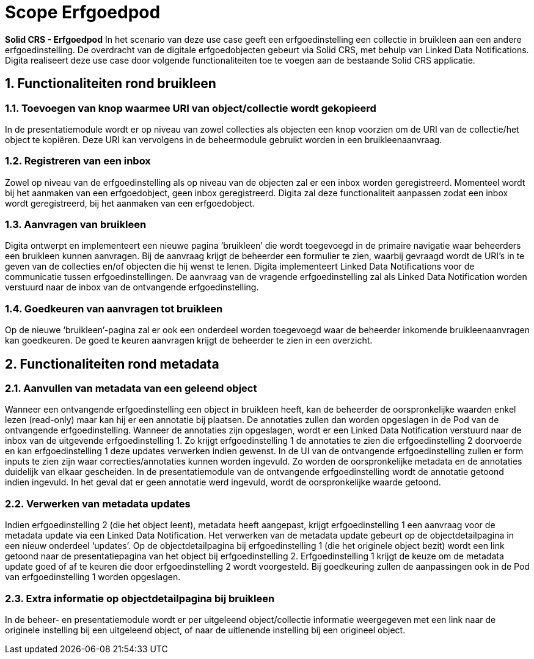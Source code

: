 = Scope Erfgoedpod
:description: A description of the enhancement for Solid CRS: the Erfgoedpod project.
:sectanchors:
:url-repo: https://github.com/netwerk-digitaal-erfgoed/solid-crs
:page-tags: nde-erfgoed
:imagesdir: ../images
:sectnums:

*Solid CRS - Erfgoedpod*
In het scenario van deze use case geeft een erfgoedinstelling een collectie in bruikleen aan een andere erfgoedinstelling. De overdracht van de digitale erfgoedobjecten gebeurt via Solid CRS, met behulp van Linked Data Notifications. Digita realiseert deze use case door volgende functionaliteiten toe te voegen aan de bestaande Solid CRS applicatie.

== Functionaliteiten rond bruikleen
=== Toevoegen van knop waarmee URI van object/collectie wordt gekopieerd
In de presentatiemodule wordt er op niveau van zowel collecties als objecten een knop voorzien om de URI van de collectie/het object te kopiëren. Deze URI kan vervolgens in de beheermodule gebruikt worden in een bruikleenaanvraag. 

=== Registreren van een inbox 
Zowel op niveau van de erfgoedinstelling als op niveau van de objecten zal er een inbox worden geregistreerd. Momenteel wordt bij het aanmaken van een erfgoedobject, geen inbox geregistreerd. Digita zal deze functionaliteit aanpassen zodat een inbox wordt geregistreerd, bij het aanmaken van een erfgoedobject.

=== Aanvragen van bruikleen
Digita ontwerpt en implementeert een nieuwe pagina ‘bruikleen’ die wordt toegevoegd in de primaire navigatie waar beheerders een bruikleen kunnen aanvragen. Bij de aanvraag krijgt de beheerder een formulier te zien, waarbij gevraagd wordt de URI’s in te geven van de collecties en/of objecten die hij wenst te lenen. Digita implementeert Linked Data Notifications voor de communicatie tussen erfgoedinstellingen. De aanvraag van de vragende erfgoedinstelling zal als Linked Data Notification worden verstuurd naar de inbox van de ontvangende erfgoedinstelling.

=== Goedkeuren van aanvragen tot bruikleen
Op de nieuwe ‘bruikleen’-pagina zal er ook een onderdeel worden toegevoegd waar de beheerder inkomende bruikleenaanvragen kan goedkeuren. De goed te keuren aanvragen krijgt de beheerder te zien in een overzicht. 

== Functionaliteiten rond metadata
=== Aanvullen van metadata van een geleend object
Wanneer een ontvangende erfgoedinstelling een object in bruikleen heeft, kan de beheerder de oorspronkelijke waarden enkel lezen (read-only) maar kan hij er een annotatie bij plaatsen. De annotaties zullen dan worden opgeslagen in de Pod van de ontvangende erfgoedinstelling. Wanneer de annotaties zijn opgeslagen, wordt er een Linked Data Notification verstuurd naar de inbox van de uitgevende erfgoedinstelling 1. Zo krijgt erfgoedinstelling 1 de annotaties te zien die erfgoedinstelling 2 doorvoerde en kan erfgoedinstelling 1 deze updates verwerken indien gewenst. 
In de UI van de ontvangende erfgoedinstelling zullen er form inputs te zien zijn waar correcties/annotaties kunnen worden ingevuld. Zo worden de oorspronkelijke metadata en de annotaties duidelijk van elkaar gescheiden. In de presentatiemodule van de ontvangende erfgoedinstelling wordt de annotatie getoond indien ingevuld. In het geval dat er geen annotatie werd ingevuld, wordt de oorspronkelijke waarde getoond. 

=== Verwerken van metadata updates
Indien erfgoedinstelling 2 (die het object leent), metadata heeft aangepast, krijgt erfgoedinstelling 1 een aanvraag voor de metadata update via een Linked Data Notification. Het verwerken van de metadata update gebeurt op de objectdetailpagina in een nieuw onderdeel ‘updates’. Op de objectdetailpagina bij erfgoedinstelling 1 (die het originele object bezit) wordt een link getoond naar de presentatiepagina van het object bij erfgoedinstelling 2. Erfgoedinstelling 1 krijgt de keuze om de metadata update goed of af te keuren die door erfgoedinstelling 2 wordt voorgesteld. Bij goedkeuring zullen de aanpassingen ook in de Pod van erfgoedinstelling 1 worden opgeslagen. 

=== Extra informatie op objectdetailpagina bij bruikleen
In de beheer- en presentatiemodule wordt er per uitgeleend object/collectie informatie weergegeven met een link naar de originele instelling bij een uitgeleend object, of naar de uitlenende instelling bij een origineel object. 
